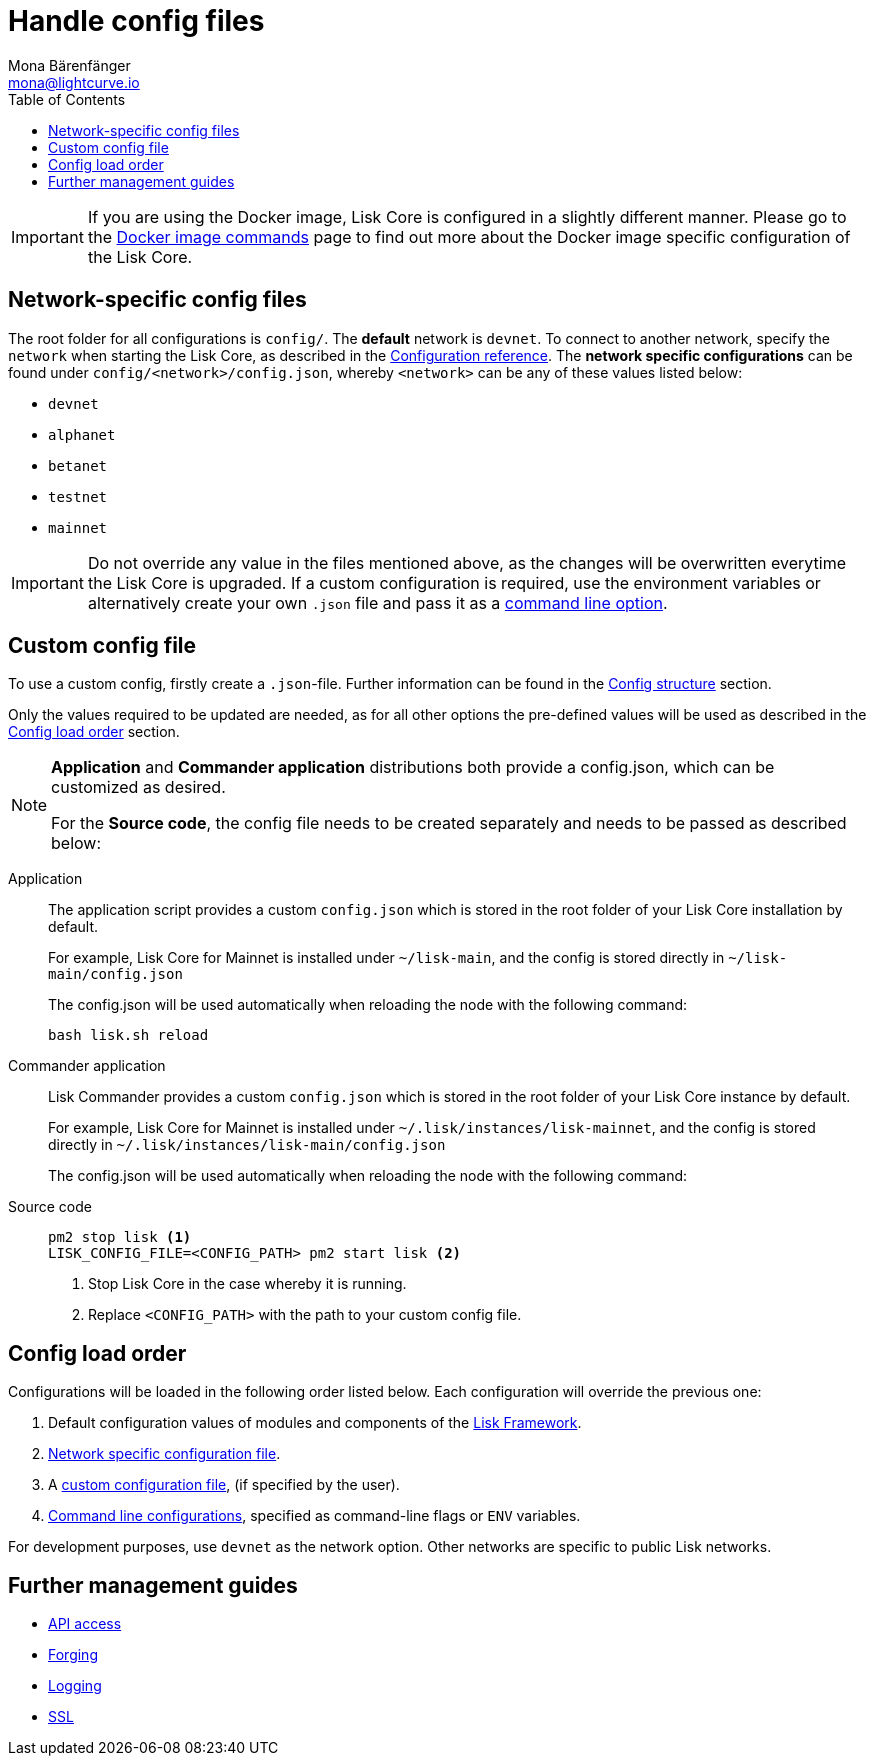 = Handle config files
Mona Bärenfänger <mona@lightcurve.io>
:description: All config file handling including the configuration of Lisk Core.
:toc:
:source-highlighter: coderay
:v_sdk: master

:url_config_clo: reference/config.adoc#clo
:url_config_structure: reference/config.adoc#structure
:url_management_docker_config: management/docker.adoc#config
:url_management_api: {v_sdk}@lisk-sdk::guides/node-management/api-access.adoc
:url_management_forging: management/forging.adoc
:url_management_logging: {v_sdk}@lisk-sdk::guides/node-management/logging.adoc
:url_management_ssl: {v_sdk}@lisk-sdk::guides/node-management/enable-ssl.adoc
:url_sdk_framework: {v_sdk}@lisk-sdk::references/lisk-framework/index.adoc
:url_source: management/source.adoc

[IMPORTANT]
====
If you are using the Docker image, Lisk Core is configured in a slightly different manner.
Please go to the xref:{url_management_docker_config}[Docker image commands] page to find out more about the Docker image specific configuration of the Lisk Core.
====

[[network_specific_config]]
== Network-specific config files

The root folder for all configurations is `config/`.
The *default* network is `devnet`.
To connect to another network, specify the `network` when starting the Lisk Core, as described in the xref:{url_config_clo}[Configuration reference].
The *network specific configurations* can be found under `config/<network>/config.json`, whereby `<network>` can be any of these values listed below:

* `devnet`
* `alphanet`
* `betanet`
* `testnet`
* `mainnet`

[IMPORTANT]
====
Do not override any value in the files mentioned above, as the changes will be overwritten everytime the Lisk Core is upgraded.
If a custom configuration is required, use the environment variables or alternatively create your own `.json` file and pass it as a xref:{url_config_clo}[command line option].
====

== Custom config file

To use a custom config, firstly create a ``.json``-file.
Further information can be found in the xref:{url_config_structure}[Config structure] section.

Only the values required to be updated are needed, as for all other options the pre-defined values will be used as described in the <<order,Config load order>> section.

[NOTE]
====
*Application* and *Commander application* distributions both provide a config.json, which can be customized as desired.

For the *Source code*, the config file needs to be created separately and needs to be passed as described below:
====

[tabs]
=====
Application::
+
--
The application script provides a custom `config.json` which is stored in the root folder of your Lisk Core installation by default.

For example, Lisk Core for Mainnet is installed under `~/lisk-main`, and the config is stored directly in `~/lisk-main/config.json`

The config.json will be used automatically when reloading the node with the following command:

[source,bash]
----
bash lisk.sh reload
----
--
Commander application::
+
--
Lisk Commander provides a custom `config.json` which is stored in the root folder of your Lisk Core instance by default.

For example, Lisk Core for Mainnet is installed under `~/.lisk/instances/lisk-mainnet`, and the config is stored directly in `~/.lisk/instances/lisk-main/config.json`

The config.json will be used automatically when reloading the node with the following command:
--
Source code::
+
--
[source,bash]
----
pm2 stop lisk <1>
LISK_CONFIG_FILE=<CONFIG_PATH> pm2 start lisk <2>
----
<1> Stop Lisk Core in the case whereby it is running.
<2> Replace `<CONFIG_PATH>` with the path to your custom config file.
--
=====

[[order]]
== Config load order

Configurations will be loaded in the following order listed below.
Each configuration will override the previous one:

. Default configuration values of modules and components of the xref:{url_sdk_framework}[Lisk Framework].
. <<network_specific_config, Network specific configuration file>>.
. A xref:{url_config_clo}[custom configuration file], (if specified by the user).
. xref:{url_config_clo}[Command line configurations], specified as command-line flags or `ENV` variables.

For development purposes, use `devnet` as the network option.
Other networks are specific to public Lisk networks.

== Further management guides

* xref:{url_management_api}[API access]
* xref:{url_management_forging}[Forging]
* xref:{url_management_logging}[Logging]
* xref:{url_management_ssl}[SSL]
